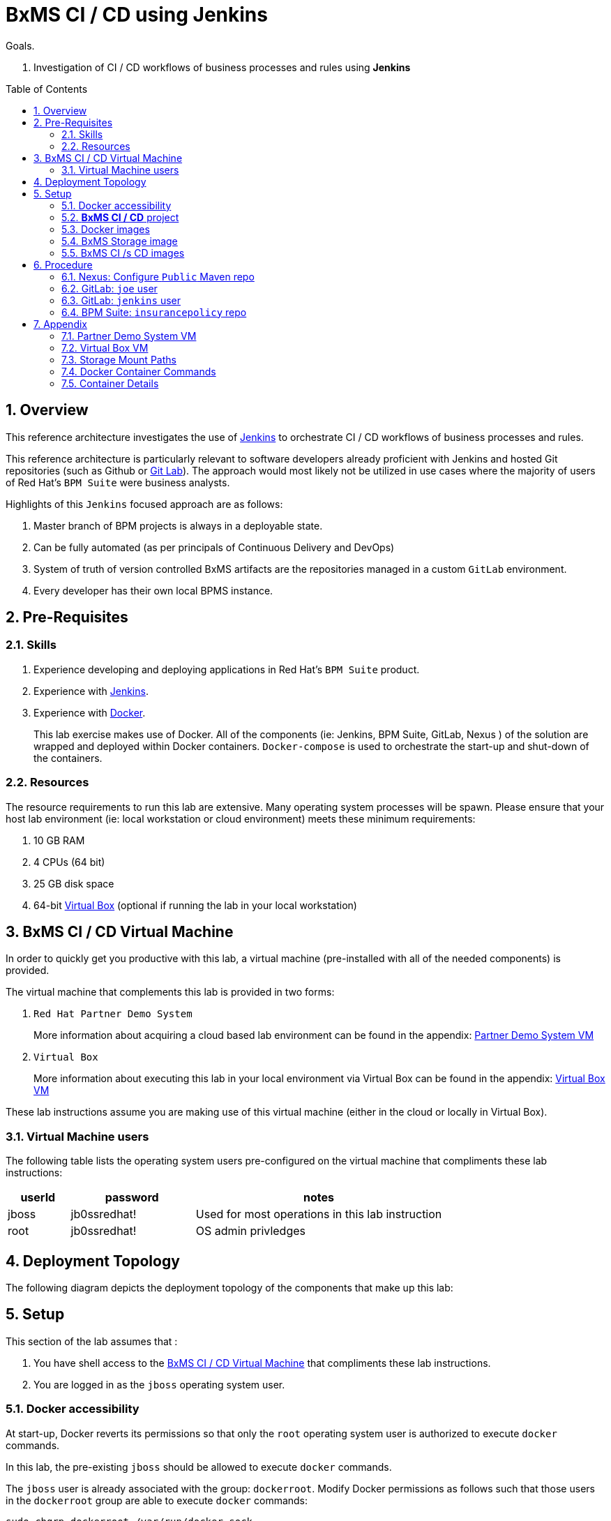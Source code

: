 :data-uri:
:toc: manual
:toc-placement: preamble
:jenkins: https://wiki.jenkins-ci.org/display/JENKINS/Use+Jenkins[Jenkins]
:docker: https://docs.docker.com/[Docker]
:gitlab: http://doc.gitlab.com/ce/[Git Lab]
:bxmscicdvm: http://brokern[BxMS CI CD virtual machine]
:virtualbox: link:https://www.virtualbox.org/wiki/Downloads[Virtual Box]
:gitignore_template: link:https://gist.github.com/jbride/e578ebafe754fd2d0072[.gitignore template]
:workflow_plugin: link:https://wiki.jenkins-ci.org/display/JENKINS/Workflow+Plugin[Jenkins Workflow Plugin]


= BxMS CI / CD using Jenkins

.Goals.
. Investigation of CI / CD workflows of business processes and rules using *Jenkins*

:numbered:

== Overview
This reference architecture investigates the use of {jenkins} to orchestrate CI / CD workflows of business processes and rules.

This reference architecture is particularly relevant to software developers already proficient with Jenkins and hosted Git repositories (such as Github or {gitlab}).
The approach would most likely not be utilized in use cases where the majority of users of Red Hat's `BPM Suite` were business analysts.

Highlights of this `Jenkins` focused approach are as follows:

. Master branch of BPM projects is always in a deployable state.
. Can be fully automated (as per principals of Continuous Delivery and DevOps)
. System of truth of version controlled BxMS artifacts are the repositories managed in a custom `GitLab` environment.
. Every developer has their own local BPMS instance.

== Pre-Requisites

=== Skills
. Experience developing and deploying applications in Red Hat's `BPM Suite` product.
. Experience with {jenkins}.
. Experience with {docker}.
+
This lab exercise makes use of Docker.
All of the components (ie:  Jenkins, BPM Suite, GitLab, Nexus ) of the solution are wrapped and deployed within Docker containers.
`Docker-compose` is used to orchestrate the start-up and shut-down of the containers.

=== Resources
The resource requirements to run this lab are extensive.
Many operating system processes will be spawn.
Please ensure that your host lab environment (ie:  local workstation or cloud environment) meets these minimum requirements:

. 10 GB RAM
. 4 CPUs (64 bit)
. 25 GB disk space
. 64-bit {virtualbox} (optional if running the lab in your local workstation)

[[vm]]
== BxMS CI / CD Virtual Machine
In order to quickly get you productive with this lab, a virtual machine (pre-installed with all of the needed components) is provided.

The virtual machine that complements this lab is provided in two forms:

. `Red Hat Partner Demo System`
+
More information about acquiring a cloud based lab environment can be found in the appendix: <<pdsvm>>
. `Virtual Box`
+
More information about executing this lab in your local environment via Virtual Box can be found in the appendix: <<vbvm>>

These lab instructions assume you are making use of this virtual machine (either in the cloud or locally in Virtual Box).

=== Virtual Machine users
The following table lists the operating system users pre-configured on the virtual machine that compliments these lab instructions:

[width="100%",cols="1,2,4",options="header"]
|==============================================
|userId|password|notes
|jboss|jb0ssredhat!|Used for most operations in this lab instruction
|root|jb0ssredhat!|OS admin privledges
|==============================================

== Deployment Topology
The following diagram depicts the deployment topology of the components that make up this lab:


== Setup
This section of the lab assumes that :

. You have shell access to the <<vm>> that compliments these lab instructions.
. You are logged in as the `jboss` operating system user.

=== Docker accessibility
At start-up, Docker reverts its permissions so that only the `root` operating system user is authorized to execute `docker` commands.

In this lab, the pre-existing `jboss` should be allowed to execute `docker` commands.

The `jboss` user is already associated with the group: `dockerroot`.
Modify Docker permissions as follows such that those users in the `dockerroot` group are able to execute `docker` commands:

-----
sudo chgrp dockerroot /var/run/docker.sock
-----

NOTE:  This command will need to be executed every time the `docker` service is restarted (ie: when the host operating system is restarted).


=== *BxMS CI / CD* project
A clone of this project is already available on the <<vm>> in the `jboss` operating system user's home directory: `$HOME/bxms_ci_cd`.

This section can be skipped if using the <<vm>>.

If not using the `bxmscicd` virtual machine, this project can be cloned as follows:

. cd $HOME
. Execute:
+
-----
git clone https://github.com/jboss-gpe-ref-archs/bxms_ci_cd.git
-----

NOTE: For the purposes of this documentation, the name _$REF_ARCH_HOME_ refers to the root directory of this cloned project (ie: `$HOME/bxms_ci_cd` ).

=== Docker images

==== Build
The <<vm>> already includes all of the needed Docker images to support this project.

This section can be skipped if using the `bxmscicd` virtual machine.

If not using the `bxmscicd` virtual machine, this project can be built as follows:

. Change directories into the folder where the source code to the project's images reside:
+
-----
cd $REF_ARCH_HOME/02_jenkins_cd/docker/
-----
. Review the details of the project's build script:
+
-----
vi project_build.sh
-----
. Build BxMS CI / CD images
+
-----
./project_build.sh
-----

==== Review
A listing of all of the Docker images supporting this project can be viewed as follows:

-----
docker images
-----

=== BxMS Storage image
The majority of the Docker components that make up this lab exercise need persistent storage.
This persistent storage is provided by mounting to them an additional Docker image called: `bxmscicd-storage`.

==== Start-up
Execute as follows:

. Change directories into the folder where the source code to the project's images reside:
+
-----
cd $REF_ARCH_HOME/02_jenkins_cd/docker/
-----
. Start bxmscicd-storage container
+
-----
docker run -d --name=bxmscicd_storage bxmscicd-storage
-----
+
NOTE: After start-up, the `status` of the `bxmscicd-storage` container will be `Exited`.
This is normal behavior as the container does not run an operating system process and is only used to attach to other running containers.

==== Mount Paths
Persistent storage can be viewed on the host operating system.
The ability to view files in persistent storage will come in handy if/when troubleshooting the various components that make up this reference architecture.

More information (for reference purposes) can be found in the <<mountpaths>> section of the Appendix.

=== BxMS CI /s CD images
It's now time to start-up the components that make up this lab.

. If not already there, change directories to where the project's image source code resides:
+
-----
cd $REF_ARCH_HOME/02_jenkins_cd/docker/
-----
. Create and start `bxmscicd` containers from previously built images:
+
-----
docker-compose -p bpmscd up -d
-----

Generic life-cycle commands to control these components can be found in the appendix: <<docker_commands>>

== Procedure
Now that all components that make up this lab are running, its time to see Continuous Integration and Delivery of BxMS business processes and rules in action.

In order to gain access to the various components referenced in this section of the lab, please refer to the <<container_details>> section of the appendix.


=== Nexus: Configure `Public` Maven repo

image::images/nexus_public.png[]


=== GitLab: `joe` user

==== Create `joe`
. As per the <<webcontainerdetails>> section of the appendix, log in as the `root` user to the `bpmscd_gitlab_*` web application.
. Create a new user `joe`
.. From the top tool-bar, click the `Admin area` icon and navigate to `Users`
.. Click the green `New user` button.  Populate the form as follows:
... *Name*:  joe
... *username*: joe
... *Email*: provide a personal email address
.. At the bottom of the form, click the green `Create user` button.
.. Typically, a new user confirmation email would have been sent out to: `joe`.
+
This email would allow `joe` to create a new password.
+
For the purposes of this lab, the `GitLab` container is not configured to send emails.
Subsequently, `joe's` password will need to be set via the `GitLab` administrative panel.

... In the `Admin area` of GitLab, navigate to: `Users -> joe -> Edit`
+
image::images/joe_password.png[]
... Set a new password for `joe` and click the `Save changes` button at the bottom.

==== Assign `joe` to a group
. Create a group: `acme-insurance`
.. While still in the `Admin area`, click `Groups`
.. Click the green `New Group` button. Populate the form as follows:
... *Group name*: acme-insurance
.. At the bottom of the form, click the green `Create group` button.
.. Make the `joe` user an `Owner` of the new `acme-insurance` group:
+
image::images/acme_group.png[]

=== GitLab: `jenkins` user
Similar to previous, create a new user in GitLab called: `jenkins`.
Assign the `jenkins` user to the group: `acme-insurance`.


=== BPM Suite: `insurancepolicy` repo

==== Clone
. As per the <<webcontainerdetails>> section of the appendix, log in as the `joe` user to the `business-central` web application of your `bpmscd_bpms-design-*` container.
. In the `Administrative` workbench, create a new `Organizational Unit` of: `acme` with a `Default GroupID` of `acme`.
. In the `Administrative` workbench, create a new git repository called `insurancepolicy` by cloning the existing repository at the following URL:
+
-----
https://github.com/gpe-mw-training/insurancepolicy
-----
+
Set the `Organizational Unit` of the new `insurancepolicy` repo to: `acme`.
. Make note of the ssh URL to the new `insurancepolicy` git repo :
+
image::images/ssh_url.png[]

. In the host operating system, open a terminal window, ensure that the the `jboss` operating system user is being used and in the user's $HOME directory, clone the `insurancepolicy` repository.
+
-----
git clone ssh://<docker host ip of bpmscd_bpms-design-* container>:8001/insurancepolicy
-----
+
When prompted, provide the password of the pre-configured `joe` user of BPM Suite (which is: `jb0ssredhat!` )

. Rename the URL to the BPM Suite git server to: `bpms`
+
-----
$ git remote -v
origin	git://172.17.0.42:9418/insurancepolicy (fetch)
origin	git://172.17.0.42:9418/insurancepolicy (push)


$ git remote add bpms ssh://172.17.0.42:8001/insurancepolicy
-----
+
NOTE: The ip address to your `bpmscd_bpms-design-*` container will mostly likely be different than this example above.

. Reset `origin` reference to `gitlab` URL
+
Let's now return back to the `policyquote` repo on the local filesystem and reset the URL of the `origin` reference such that it points to `gitlab`.

.. If not already there in a terminal window, return to: `$HOME/policyquote`.
.. Execute:
+
----
$ git remote set-url origin ssh://git@localhost:10022/acme-insurance/insurancepolicy.git

$ git remote -v
bpms	ssh://172.17.0.42:8001/insurancepolicy (fetch)
bpms	ssh://172.17.0.42:8001/insurancepolicy (push)
origin	ssh://git@localhost:10022/acme-insurance/insurancepolicy.git (fetch)
origin	ssh://git@localhost:10022/acme-insurance/insurancepolicy.git (push)
----

image::images/script_approve.png[]

*

* jenkins image: configure git user settings
* jenkins: create SSH key, added to Credentials plugin
* gitlab: uploaded jenkins SSH key
* note: bpms-runtime -> no support for quartz
* jenkins: when running script from git repo, sandboxed by default. Permissions must be set in http://172.17.1.128:8080/scriptApproval/
* gitlab: added webhook in policyquote project `http://172.17.1.151:8080/git/notifyCommit?url=ssh://git@gitlab/acme-insurance/policyquote.git`

== Appendix

[[pdsvm]]
=== Partner Demo System VM

[[vbvm]]
=== Virtual Box VM


[[mountpaths]]
=== Storage Mount Paths
Persistent storage can be viewed on the host operating system.
The ability to view files in persistent storage will come in handy if/when troubleshooting the various components that make up this reference architecture.

. The persistent volumes of all Docker components utilized in this lab can be found on the host operating system at: `/var/lib/docker/volumes`.
To get a general sense of the current contents of this directory, execute the following:
+
-----
sudo tree /var/lib/docker/volumes
-----

. It's likely that the previous command returned a lot of output with no context regarding which files are used by which components of this project.
To understand the mapping between container paths and persistent volumes on the host operating system, execute the following:
.. Identify the mount path(s) utilized in the Docker container of interest:
+
-----
cat $REF_ARCH_HOME/02_jenkins_cd/docker/docker-compose.yml
-----
+
Notice the entries in the `Volumes` section defined in each container.
+
image::images/volumes.png[]
.. Inspect mount paths of container volumes:
+
-----
docker inspect bxmscicd_storage
-----
+
In particular, review the mappings defined in the `Mounts` JSON array.
.. In the `Mounts` JSON array, notice the mappings between the container `destination` and the `Source` directory (on the host file system), ie:
+
image::images/mount_mappings.png[]
.. On the host operating system, view the container's files:
+
-----
ls /var/lib/docker/volumes/b54ed365d3bf77312d68322858e81bc3a08df4899db285dfb80f77adf0f8e54a
-----

[[docker_commands]]
=== Docker Container Commands

==== View containers

-----
docker ps -a
-----

==== Gain shell access to a running container
.. Using `docker ps -a`, select the name of the container to gain shell access to. ie; `docker_nexus_1`
.. Execute:
+
-----
sudo nsenter -m -u -n -i -p -t `docker inspect --format '{{ .State.Pid }}' docker_nexus_1` /bin/bash
-----

==== Stop all containers
.. If not already there, change directories to where the project’s image source code resides:
+
-----
cd $REF_ARCH_HOME/02_jenkins_cd/docker/
-----
+
-----
docker-compose -p bpmscd stop
-----

==== Delete all stopped containers

-----
docker rm $(docker ps -a -q)
-----

[[container_details]]
=== Container Details

[[webcontainerdetails]]
==== Web Containers Details
The follow table lists details of the various web components used in this lab.

NOTE: Replace `<fqdn>` with the fully qualified domain name of the host operating system where your lab environment resides; ie: `bxmscicd.ose.opentlc.com`.

.Web container details
[width="100%",cols="3,4,4,3",options="header"]
|==============================================
|Container|URL|Server Log|User Credentials (userId / passwd)
|bpmscd_nexus_1|<fqdn>:18080/nexus|/data/logs/nexus.log|admin / admin123
|bpmscd_bpms-design_1|<fqdn>:28080/business-central|/opt/jboss/bpms/standalone/log/server.log|joe / jb0ssredhat!
|bpmscd_bpms-qa_1|<fqdn>:38080/kie-server/services/rest/server||jbos / jb0ssredhat!
|bpmscd_bpms-prod_1|<fqdn>:48080/kie-server/services/rest/server||jboss / jb0ssredhat!
|bpmscd_gitlab_1|<fqdn>:10080|/var/log/gitlab/gitlab/application.log|root / 5iveL!fe
|bpmscd_jenkins_1|<fqdn>:8080||Security not enabled
|==============================================

==== MySQL RDBMS

-----
mysql -h <fqdn> -u jboss -p bpmsdesign
mysql -h <fqdn> -u jboss -p bpmstest
mysql -h <fqdn> -u jboss -p bpmsqa
mysql -h <fqdn> -u jboss -p bpmsprod
-----

Password for all of the above databases is: `jboss`





ifdef::showScript[]

endif::showScript[]
